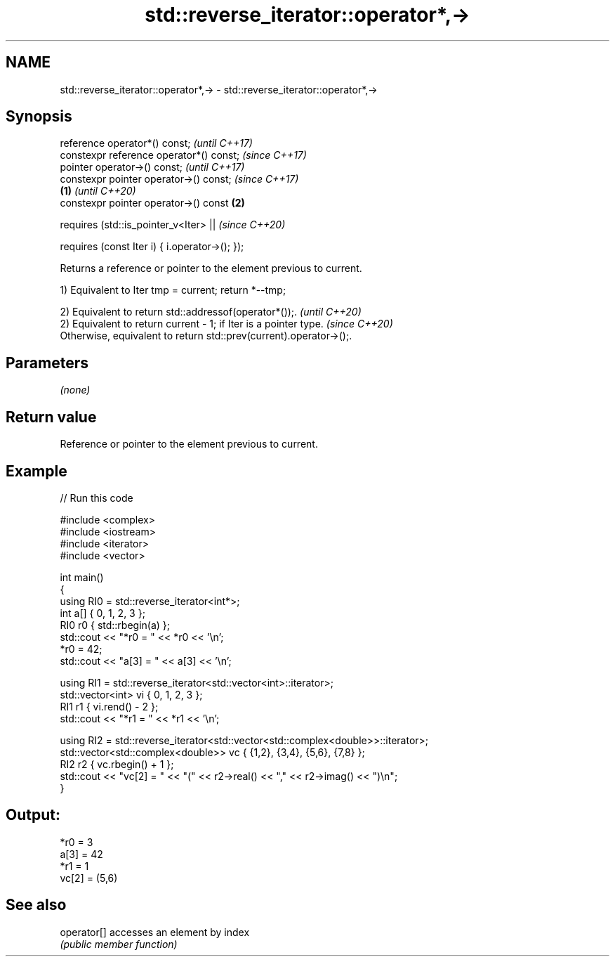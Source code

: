 .TH std::reverse_iterator::operator*,-> 3 "2022.07.31" "http://cppreference.com" "C++ Standard Libary"
.SH NAME
std::reverse_iterator::operator*,-> \- std::reverse_iterator::operator*,->

.SH Synopsis
   reference operator*() const;                          \fI(until C++17)\fP
   constexpr reference operator*() const;                \fI(since C++17)\fP
   pointer operator->() const;                                         \fI(until C++17)\fP
   constexpr pointer operator->() const;                               \fI(since C++17)\fP
                                                 \fB(1)\fP                   \fI(until C++20)\fP
   constexpr pointer operator->() const              \fB(2)\fP

   requires (std::is_pointer_v<Iter> ||                                \fI(since C++20)\fP

   requires (const Iter i) { i.operator->(); });

   Returns a reference or pointer to the element previous to current.

   1) Equivalent to Iter tmp = current; return *--tmp;

   2) Equivalent to return std::addressof(operator*());.                  \fI(until C++20)\fP
   2) Equivalent to return current - 1; if Iter is a pointer type.        \fI(since C++20)\fP
   Otherwise, equivalent to return std::prev(current).operator->();.

.SH Parameters

   \fI(none)\fP

.SH Return value

   Reference or pointer to the element previous to current.

.SH Example


// Run this code

 #include <complex>
 #include <iostream>
 #include <iterator>
 #include <vector>

 int main()
 {
     using RI0 = std::reverse_iterator<int*>;
     int a[] { 0, 1, 2, 3 };
     RI0 r0 { std::rbegin(a) };
     std::cout << "*r0 = " << *r0 << '\\n';
     *r0 = 42;
     std::cout << "a[3] = " << a[3] << '\\n';

     using RI1 = std::reverse_iterator<std::vector<int>::iterator>;
     std::vector<int> vi { 0, 1, 2, 3 };
     RI1 r1 { vi.rend() - 2 };
     std::cout << "*r1 = " << *r1 << '\\n';

     using RI2 = std::reverse_iterator<std::vector<std::complex<double>>::iterator>;
     std::vector<std::complex<double>> vc { {1,2}, {3,4}, {5,6}, {7,8} };
     RI2 r2 { vc.rbegin() + 1 };
     std::cout << "vc[2] = " << "(" << r2->real() << "," << r2->imag() << ")\\n";
 }

.SH Output:

 *r0 = 3
 a[3] = 42
 *r1 = 1
 vc[2] = (5,6)

.SH See also

   operator[] accesses an element by index
              \fI(public member function)\fP
